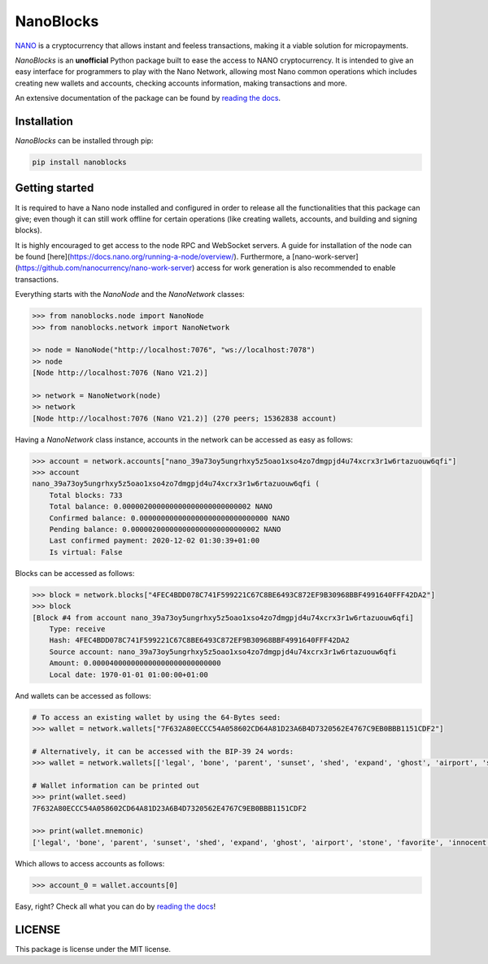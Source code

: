 .. raw:: html
   <h1 align="center">
   <img width="450" src="docs/source/tutorial/images/logo.png" alt="NanoBlocks">
   </h1>

NanoBlocks
==========

`NANO <https://nano.org/>`_ is a cryptocurrency that allows instant and feeless transactions, making it a viable solution for micropayments.

`NanoBlocks` is an **unofficial** Python package built to ease the access to NANO cryptocurrency. It is intended to give an easy interface for programmers to play with the Nano Network, allowing most Nano common operations which includes creating new wallets and accounts, checking accounts information, making transactions and more.

An extensive documentation of the package can be found by `reading the docs <https://nanoblocks.readthedocs.io/en/latest/>`_.
 
Installation
------------

`NanoBlocks` can be installed through pip:


.. code-block:: bash

    pip install nanoblocks

Getting started
---------------

It is required to have a Nano node installed and configured in order to release all the functionalities that this package can give; even though it can still work offline for certain operations (like creating wallets, accounts, and building and signing blocks).

It is highly encouraged to get access to the node RPC and WebSocket servers. A guide for installation of the node can be found [here](https://docs.nano.org/running-a-node/overview/). Furthermore, a [nano-work-server](https://github.com/nanocurrency/nano-work-server) access for work generation is also recommended to enable transactions.

Everything starts with the `NanoNode` and the `NanoNetwork` classes:

.. code-block:: python

    >>> from nanoblocks.node import NanoNode
    >>> from nanoblocks.network import NanoNetwork

    >> node = NanoNode("http://localhost:7076", "ws://localhost:7078")
    >> node
    [Node http://localhost:7076 (Nano V21.2)]

    >> network = NanoNetwork(node)
    >> network
    [Node http://localhost:7076 (Nano V21.2)] (270 peers; 15362838 account)

Having a `NanoNetwork` class instance, accounts in the network can be accessed as easy as follows:

.. code-block:: python

    >>> account = network.accounts["nano_39a73oy5ungrhxy5z5oao1xso4zo7dmgpjd4u74xcrx3r1w6rtazuouw6qfi"]
    >>> account
    nano_39a73oy5ungrhxy5z5oao1xso4zo7dmgpjd4u74xcrx3r1w6rtazuouw6qfi (
        Total blocks: 733
        Total balance: 0.000002000000000000000000000002 NANO
        Confirmed balance: 0.000000000000000000000000000000 NANO
        Pending balance: 0.000002000000000000000000000002 NANO
        Last confirmed payment: 2020-12-02 01:30:39+01:00
        Is virtual: False


Blocks can be accessed as follows:

.. code-block:: python

    >>> block = network.blocks["4FEC4BDD078C741F599221C67C8BE6493C872EF9B30968BBF4991640FFF42DA2"]
    >>> block
    [Block #4 from account nano_39a73oy5ungrhxy5z5oao1xso4zo7dmgpjd4u74xcrx3r1w6rtazuouw6qfi]
        Type: receive
        Hash: 4FEC4BDD078C741F599221C67C8BE6493C872EF9B30968BBF4991640FFF42DA2
        Source account: nano_39a73oy5ungrhxy5z5oao1xso4zo7dmgpjd4u74xcrx3r1w6rtazuouw6qfi
        Amount: 0.000040000000000000000000000000
        Local date: 1970-01-01 01:00:00+01:00


And wallets can be accessed as follows:

.. code-block:: python

    # To access an existing wallet by using the 64-Bytes seed:
    >>> wallet = network.wallets["7F632A80ECCC54A058602CD64A81D23A6B4D7320562E4767C9EB0BBB1151CDF2"]

    # Alternatively, it can be accessed with the BIP-39 24 words:
    >>> wallet = network.wallets[['legal', 'bone', 'parent', 'sunset', 'shed', 'expand', 'ghost', 'airport', 'stone', 'favorite', 'innocent', 'inquiry', 'regular', 'ridge', 'life', 'shift', 'electric', 'dinner', 'kiss', 'blast', 'rain', 'pottery', 'daughter', 'execute']]

    # Wallet information can be printed out
    >>> print(wallet.seed)
    7F632A80ECCC54A058602CD64A81D23A6B4D7320562E4767C9EB0BBB1151CDF2

    >>> print(wallet.mnemonic)
    ['legal', 'bone', 'parent', 'sunset', 'shed', 'expand', 'ghost', 'airport', 'stone', 'favorite', 'innocent', 'inquiry', 'regular', 'ridge', 'life', 'shift', 'electric', 'dinner', 'kiss', 'blast', 'rain', 'pottery', 'daughter', 'execute']

Which allows to access accounts as follows:


.. code-block:: python

    >>> account_0 = wallet.accounts[0]


Easy, right? Check all what you can do by `reading the docs <https://nanoblocks.readthedocs.io/en/latest/>`_!

LICENSE
-------

This package is license under the MIT license.